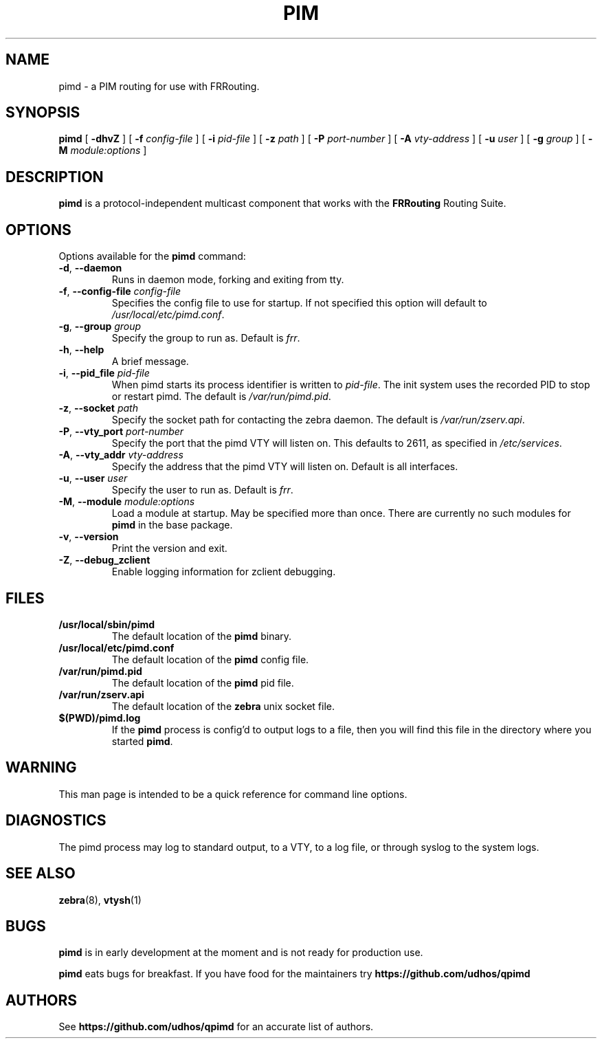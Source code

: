 .TH PIM 8 "10 December 2008" "FRRouting PIM daemon" "Version 3.0.2"
.SH NAME
pimd \- a PIM routing for use with FRRouting.
.SH SYNOPSIS
.B pimd
[
.B \-dhvZ
] [
.B \-f
.I config-file
] [
.B \-i
.I pid-file
] [
.B \-z
.I path
] [
.B \-P
.I port-number
] [
.B \-A
.I vty-address
] [
.B \-u
.I user
] [
.B \-g
.I group
] [
.B \-M
.I module:options
]
.SH DESCRIPTION
.B pimd
is a protocol-independent multicast component that works with the
.B FRRouting
Routing Suite.
.SH OPTIONS
Options available for the
.B pimd
command:
.TP
\fB\-d\fR, \fB\-\-daemon\fR
Runs in daemon mode, forking and exiting from tty.
.TP
\fB\-f\fR, \fB\-\-config-file \fR\fIconfig-file\fR 
Specifies the config file to use for startup. If not specified this
option will default to \fB\fI/usr/local/etc/pimd.conf\fR.
.TP
\fB\-g\fR, \fB\-\-group \fR\fIgroup\fR
Specify the group to run as. Default is \fIfrr\fR.
.TP
\fB\-h\fR, \fB\-\-help\fR
A brief message.
.TP
\fB\-i\fR, \fB\-\-pid_file \fR\fIpid-file\fR
When pimd starts its process identifier is written to
\fB\fIpid-file\fR.  The init system uses the recorded PID to stop or
restart pimd.  The default is \fB\fI/var/run/pimd.pid\fR.
.TP
\fB\-z\fR, \fB\-\-socket \fR\fIpath\fR
Specify the socket path for contacting the zebra daemon.
The default is \fB\fI/var/run/zserv.api\fR.
.TP
\fB\-P\fR, \fB\-\-vty_port \fR\fIport-number\fR 
Specify the port that the pimd VTY will listen on. This defaults to
2611, as specified in \fB\fI/etc/services\fR.
.TP
\fB\-A\fR, \fB\-\-vty_addr \fR\fIvty-address\fR
Specify the address that the pimd VTY will listen on. Default is all
interfaces.
.TP
\fB\-u\fR, \fB\-\-user \fR\fIuser\fR
Specify the user to run as. Default is \fIfrr\fR.
.TP
\fB\-M\fR, \fB\-\-module \fR\fImodule:options\fR
Load a module at startup.  May be specified more than once.
There are currently no such modules for
\fBpimd\fR in the base package.
.TP
\fB\-v\fR, \fB\-\-version\fR
Print the version and exit.
.TP
\fB\-Z\fR, \fB\-\-debug_zclient\fR
Enable logging information for zclient debugging.
.SH FILES
.TP
.BI /usr/local/sbin/pimd
The default location of the 
.B pimd
binary.
.TP
.BI /usr/local/etc/pimd.conf
The default location of the 
.B pimd
config file.
.TP
.BI /var/run/pimd.pid
The default location of the 
.B pimd
pid file.
.TP
.BI /var/run/zserv.api
The default location of the 
.B zebra
unix socket file.
.TP
.BI $(PWD)/pimd.log 
If the 
.B pimd
process is config'd to output logs to a file, then you will find this
file in the directory where you started \fBpimd\fR.
.SH WARNING
This man page is intended to be a quick reference for command line
options.
.SH DIAGNOSTICS
The pimd process may log to standard output, to a VTY, to a log
file, or through syslog to the system logs.
.SH "SEE ALSO"
.BR zebra (8),
.BR vtysh (1)
.SH BUGS
\fBpimd\fR is in early development at the moment and is not ready for
production use.

.B pimd
eats bugs for breakfast. If you have food for the maintainers try
.BI https://github.com/udhos/qpimd
.SH AUTHORS
See
.BI https://github.com/udhos/qpimd
for an accurate list of authors.

